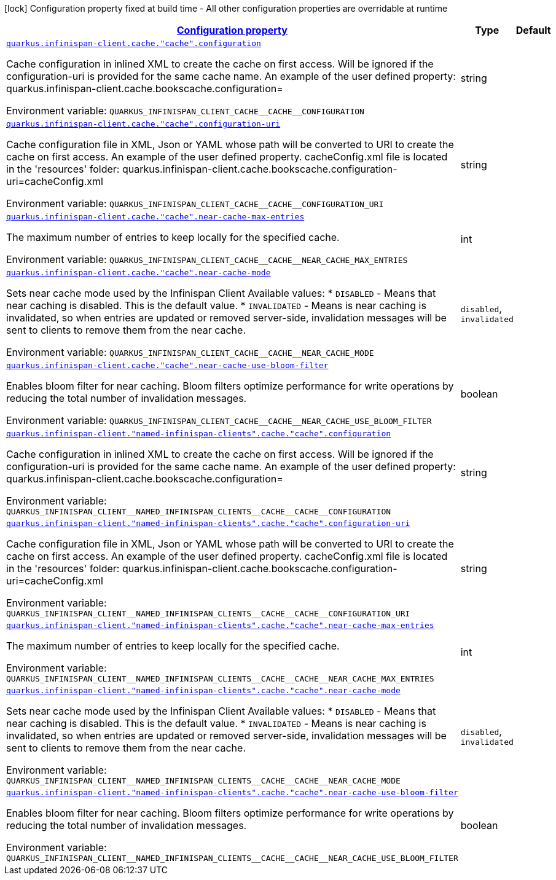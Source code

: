 
:summaryTableId: quarkus-infinispan-client-config-group-infinispan-client-runtime-config-remote-cache-config
[.configuration-legend]
icon:lock[title=Fixed at build time] Configuration property fixed at build time - All other configuration properties are overridable at runtime
[.configuration-reference, cols="80,.^10,.^10"]
|===

h|[[quarkus-infinispan-client-config-group-infinispan-client-runtime-config-remote-cache-config_configuration]]link:#quarkus-infinispan-client-config-group-infinispan-client-runtime-config-remote-cache-config_configuration[Configuration property]

h|Type
h|Default

a| [[quarkus-infinispan-client-config-group-infinispan-client-runtime-config-remote-cache-config_quarkus-infinispan-client-cache-cache-configuration]]`link:#quarkus-infinispan-client-config-group-infinispan-client-runtime-config-remote-cache-config_quarkus-infinispan-client-cache-cache-configuration[quarkus.infinispan-client.cache."cache".configuration]`


[.description]
--
Cache configuration in inlined XML to create the cache on first access. Will be ignored if the configuration-uri is provided for the same cache name. An example of the user defined property: quarkus.infinispan-client.cache.bookscache.configuration=

ifdef::add-copy-button-to-env-var[]
Environment variable: env_var_with_copy_button:+++QUARKUS_INFINISPAN_CLIENT_CACHE__CACHE__CONFIGURATION+++[]
endif::add-copy-button-to-env-var[]
ifndef::add-copy-button-to-env-var[]
Environment variable: `+++QUARKUS_INFINISPAN_CLIENT_CACHE__CACHE__CONFIGURATION+++`
endif::add-copy-button-to-env-var[]
--|string 
|


a| [[quarkus-infinispan-client-config-group-infinispan-client-runtime-config-remote-cache-config_quarkus-infinispan-client-cache-cache-configuration-uri]]`link:#quarkus-infinispan-client-config-group-infinispan-client-runtime-config-remote-cache-config_quarkus-infinispan-client-cache-cache-configuration-uri[quarkus.infinispan-client.cache."cache".configuration-uri]`


[.description]
--
Cache configuration file in XML, Json or YAML whose path will be converted to URI to create the cache on first access. An example of the user defined property. cacheConfig.xml file is located in the 'resources' folder: quarkus.infinispan-client.cache.bookscache.configuration-uri=cacheConfig.xml

ifdef::add-copy-button-to-env-var[]
Environment variable: env_var_with_copy_button:+++QUARKUS_INFINISPAN_CLIENT_CACHE__CACHE__CONFIGURATION_URI+++[]
endif::add-copy-button-to-env-var[]
ifndef::add-copy-button-to-env-var[]
Environment variable: `+++QUARKUS_INFINISPAN_CLIENT_CACHE__CACHE__CONFIGURATION_URI+++`
endif::add-copy-button-to-env-var[]
--|string 
|


a| [[quarkus-infinispan-client-config-group-infinispan-client-runtime-config-remote-cache-config_quarkus-infinispan-client-cache-cache-near-cache-max-entries]]`link:#quarkus-infinispan-client-config-group-infinispan-client-runtime-config-remote-cache-config_quarkus-infinispan-client-cache-cache-near-cache-max-entries[quarkus.infinispan-client.cache."cache".near-cache-max-entries]`


[.description]
--
The maximum number of entries to keep locally for the specified cache.

ifdef::add-copy-button-to-env-var[]
Environment variable: env_var_with_copy_button:+++QUARKUS_INFINISPAN_CLIENT_CACHE__CACHE__NEAR_CACHE_MAX_ENTRIES+++[]
endif::add-copy-button-to-env-var[]
ifndef::add-copy-button-to-env-var[]
Environment variable: `+++QUARKUS_INFINISPAN_CLIENT_CACHE__CACHE__NEAR_CACHE_MAX_ENTRIES+++`
endif::add-copy-button-to-env-var[]
--|int 
|


a| [[quarkus-infinispan-client-config-group-infinispan-client-runtime-config-remote-cache-config_quarkus-infinispan-client-cache-cache-near-cache-mode]]`link:#quarkus-infinispan-client-config-group-infinispan-client-runtime-config-remote-cache-config_quarkus-infinispan-client-cache-cache-near-cache-mode[quarkus.infinispan-client.cache."cache".near-cache-mode]`


[.description]
--
Sets near cache mode used by the Infinispan Client Available values: ++*++ `DISABLED` - Means that near caching is disabled. This is the default value. ++*++ `INVALIDATED` - Means is near caching is invalidated, so when entries are updated or removed server-side, invalidation messages will be sent to clients to remove them from the near cache.

ifdef::add-copy-button-to-env-var[]
Environment variable: env_var_with_copy_button:+++QUARKUS_INFINISPAN_CLIENT_CACHE__CACHE__NEAR_CACHE_MODE+++[]
endif::add-copy-button-to-env-var[]
ifndef::add-copy-button-to-env-var[]
Environment variable: `+++QUARKUS_INFINISPAN_CLIENT_CACHE__CACHE__NEAR_CACHE_MODE+++`
endif::add-copy-button-to-env-var[]
-- a|
`disabled`, `invalidated` 
|


a| [[quarkus-infinispan-client-config-group-infinispan-client-runtime-config-remote-cache-config_quarkus-infinispan-client-cache-cache-near-cache-use-bloom-filter]]`link:#quarkus-infinispan-client-config-group-infinispan-client-runtime-config-remote-cache-config_quarkus-infinispan-client-cache-cache-near-cache-use-bloom-filter[quarkus.infinispan-client.cache."cache".near-cache-use-bloom-filter]`


[.description]
--
Enables bloom filter for near caching. Bloom filters optimize performance for write operations by reducing the total number of invalidation messages.

ifdef::add-copy-button-to-env-var[]
Environment variable: env_var_with_copy_button:+++QUARKUS_INFINISPAN_CLIENT_CACHE__CACHE__NEAR_CACHE_USE_BLOOM_FILTER+++[]
endif::add-copy-button-to-env-var[]
ifndef::add-copy-button-to-env-var[]
Environment variable: `+++QUARKUS_INFINISPAN_CLIENT_CACHE__CACHE__NEAR_CACHE_USE_BLOOM_FILTER+++`
endif::add-copy-button-to-env-var[]
--|boolean 
|


a| [[quarkus-infinispan-client-config-group-infinispan-client-runtime-config-remote-cache-config_quarkus-infinispan-client-named-infinispan-clients-cache-cache-configuration]]`link:#quarkus-infinispan-client-config-group-infinispan-client-runtime-config-remote-cache-config_quarkus-infinispan-client-named-infinispan-clients-cache-cache-configuration[quarkus.infinispan-client."named-infinispan-clients".cache."cache".configuration]`


[.description]
--
Cache configuration in inlined XML to create the cache on first access. Will be ignored if the configuration-uri is provided for the same cache name. An example of the user defined property: quarkus.infinispan-client.cache.bookscache.configuration=

ifdef::add-copy-button-to-env-var[]
Environment variable: env_var_with_copy_button:+++QUARKUS_INFINISPAN_CLIENT__NAMED_INFINISPAN_CLIENTS__CACHE__CACHE__CONFIGURATION+++[]
endif::add-copy-button-to-env-var[]
ifndef::add-copy-button-to-env-var[]
Environment variable: `+++QUARKUS_INFINISPAN_CLIENT__NAMED_INFINISPAN_CLIENTS__CACHE__CACHE__CONFIGURATION+++`
endif::add-copy-button-to-env-var[]
--|string 
|


a| [[quarkus-infinispan-client-config-group-infinispan-client-runtime-config-remote-cache-config_quarkus-infinispan-client-named-infinispan-clients-cache-cache-configuration-uri]]`link:#quarkus-infinispan-client-config-group-infinispan-client-runtime-config-remote-cache-config_quarkus-infinispan-client-named-infinispan-clients-cache-cache-configuration-uri[quarkus.infinispan-client."named-infinispan-clients".cache."cache".configuration-uri]`


[.description]
--
Cache configuration file in XML, Json or YAML whose path will be converted to URI to create the cache on first access. An example of the user defined property. cacheConfig.xml file is located in the 'resources' folder: quarkus.infinispan-client.cache.bookscache.configuration-uri=cacheConfig.xml

ifdef::add-copy-button-to-env-var[]
Environment variable: env_var_with_copy_button:+++QUARKUS_INFINISPAN_CLIENT__NAMED_INFINISPAN_CLIENTS__CACHE__CACHE__CONFIGURATION_URI+++[]
endif::add-copy-button-to-env-var[]
ifndef::add-copy-button-to-env-var[]
Environment variable: `+++QUARKUS_INFINISPAN_CLIENT__NAMED_INFINISPAN_CLIENTS__CACHE__CACHE__CONFIGURATION_URI+++`
endif::add-copy-button-to-env-var[]
--|string 
|


a| [[quarkus-infinispan-client-config-group-infinispan-client-runtime-config-remote-cache-config_quarkus-infinispan-client-named-infinispan-clients-cache-cache-near-cache-max-entries]]`link:#quarkus-infinispan-client-config-group-infinispan-client-runtime-config-remote-cache-config_quarkus-infinispan-client-named-infinispan-clients-cache-cache-near-cache-max-entries[quarkus.infinispan-client."named-infinispan-clients".cache."cache".near-cache-max-entries]`


[.description]
--
The maximum number of entries to keep locally for the specified cache.

ifdef::add-copy-button-to-env-var[]
Environment variable: env_var_with_copy_button:+++QUARKUS_INFINISPAN_CLIENT__NAMED_INFINISPAN_CLIENTS__CACHE__CACHE__NEAR_CACHE_MAX_ENTRIES+++[]
endif::add-copy-button-to-env-var[]
ifndef::add-copy-button-to-env-var[]
Environment variable: `+++QUARKUS_INFINISPAN_CLIENT__NAMED_INFINISPAN_CLIENTS__CACHE__CACHE__NEAR_CACHE_MAX_ENTRIES+++`
endif::add-copy-button-to-env-var[]
--|int 
|


a| [[quarkus-infinispan-client-config-group-infinispan-client-runtime-config-remote-cache-config_quarkus-infinispan-client-named-infinispan-clients-cache-cache-near-cache-mode]]`link:#quarkus-infinispan-client-config-group-infinispan-client-runtime-config-remote-cache-config_quarkus-infinispan-client-named-infinispan-clients-cache-cache-near-cache-mode[quarkus.infinispan-client."named-infinispan-clients".cache."cache".near-cache-mode]`


[.description]
--
Sets near cache mode used by the Infinispan Client Available values: ++*++ `DISABLED` - Means that near caching is disabled. This is the default value. ++*++ `INVALIDATED` - Means is near caching is invalidated, so when entries are updated or removed server-side, invalidation messages will be sent to clients to remove them from the near cache.

ifdef::add-copy-button-to-env-var[]
Environment variable: env_var_with_copy_button:+++QUARKUS_INFINISPAN_CLIENT__NAMED_INFINISPAN_CLIENTS__CACHE__CACHE__NEAR_CACHE_MODE+++[]
endif::add-copy-button-to-env-var[]
ifndef::add-copy-button-to-env-var[]
Environment variable: `+++QUARKUS_INFINISPAN_CLIENT__NAMED_INFINISPAN_CLIENTS__CACHE__CACHE__NEAR_CACHE_MODE+++`
endif::add-copy-button-to-env-var[]
-- a|
`disabled`, `invalidated` 
|


a| [[quarkus-infinispan-client-config-group-infinispan-client-runtime-config-remote-cache-config_quarkus-infinispan-client-named-infinispan-clients-cache-cache-near-cache-use-bloom-filter]]`link:#quarkus-infinispan-client-config-group-infinispan-client-runtime-config-remote-cache-config_quarkus-infinispan-client-named-infinispan-clients-cache-cache-near-cache-use-bloom-filter[quarkus.infinispan-client."named-infinispan-clients".cache."cache".near-cache-use-bloom-filter]`


[.description]
--
Enables bloom filter for near caching. Bloom filters optimize performance for write operations by reducing the total number of invalidation messages.

ifdef::add-copy-button-to-env-var[]
Environment variable: env_var_with_copy_button:+++QUARKUS_INFINISPAN_CLIENT__NAMED_INFINISPAN_CLIENTS__CACHE__CACHE__NEAR_CACHE_USE_BLOOM_FILTER+++[]
endif::add-copy-button-to-env-var[]
ifndef::add-copy-button-to-env-var[]
Environment variable: `+++QUARKUS_INFINISPAN_CLIENT__NAMED_INFINISPAN_CLIENTS__CACHE__CACHE__NEAR_CACHE_USE_BLOOM_FILTER+++`
endif::add-copy-button-to-env-var[]
--|boolean 
|

|===